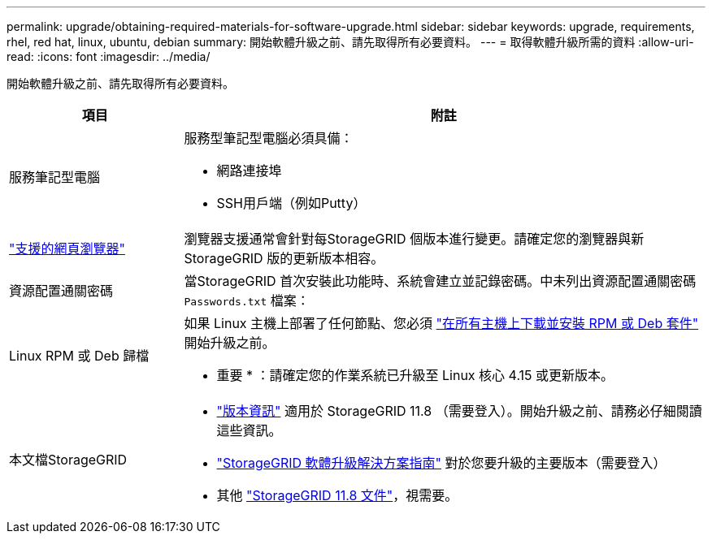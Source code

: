 ---
permalink: upgrade/obtaining-required-materials-for-software-upgrade.html 
sidebar: sidebar 
keywords: upgrade, requirements, rhel, red hat, linux, ubuntu, debian 
summary: 開始軟體升級之前、請先取得所有必要資料。 
---
= 取得軟體升級所需的資料
:allow-uri-read: 
:icons: font
:imagesdir: ../media/


[role="lead"]
開始軟體升級之前、請先取得所有必要資料。

[cols="1a,3a"]
|===
| 項目 | 附註 


 a| 
服務筆記型電腦
 a| 
服務型筆記型電腦必須具備：

* 網路連接埠
* SSH用戶端（例如Putty）




 a| 
link:../admin/web-browser-requirements.html["支援的網頁瀏覽器"]
 a| 
瀏覽器支援通常會針對每StorageGRID 個版本進行變更。請確定您的瀏覽器與新StorageGRID 版的更新版本相容。



 a| 
資源配置通關密碼
 a| 
當StorageGRID 首次安裝此功能時、系統會建立並記錄密碼。中未列出資源配置通關密碼 `Passwords.txt` 檔案：



 a| 
Linux RPM 或 Deb 歸檔
 a| 
如果 Linux 主機上部署了任何節點、您必須 link:linux-installing-rpm-or-deb-package-on-all-hosts.html["在所有主機上下載並安裝 RPM 或 Deb 套件"] 開始升級之前。

* 重要 * ：請確定您的作業系統已升級至 Linux 核心 4.15 或更新版本。



 a| 
本文檔StorageGRID
 a| 
* link:../release-notes/index.html["版本資訊"] 適用於 StorageGRID 11.8 （需要登入）。開始升級之前、請務必仔細閱讀這些資訊。
* https://kb.netapp.com/hybrid/StorageGRID/Maintenance/StorageGRID_11.8_software_upgrade_resolution_guide["StorageGRID 軟體升級解決方案指南"^] 對於您要升級的主要版本（需要登入）
* 其他 https://docs.netapp.com/us-en/storagegrid-118/index.html["StorageGRID 11.8 文件"^]，視需要。


|===